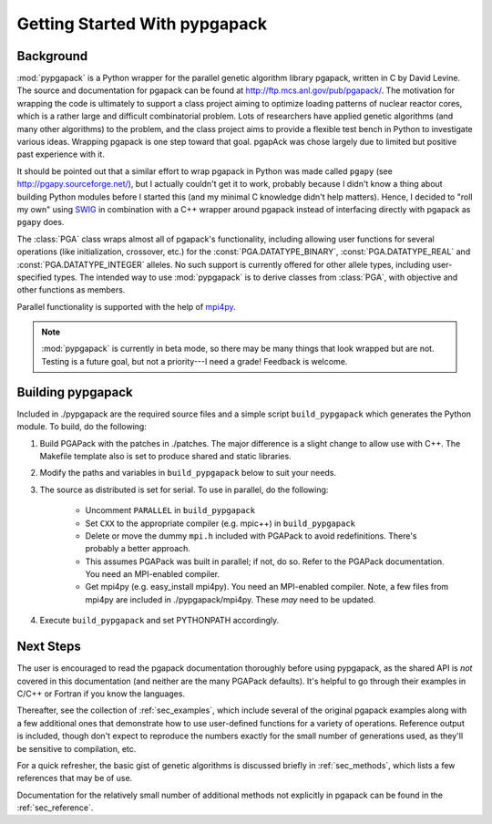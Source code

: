 .. _sec_getting_started:

Getting Started With pypgapack
==============================

Background
----------

:mod:`pypgapack` is a Python wrapper for the parallel genetic 
algorithm library pgapack, written in C by David Levine.  
The source and documentation for pgapack can be found at
`http://ftp.mcs.anl.gov/pub/pgapack/ <http://ftp.mcs.anl.gov/pub/pgapack/>`_.
The motivation for wrapping the code is ultimately to support
a class project aiming to optimize loading patterns of 
nuclear reactor cores, which is a rather large and difficult
combinatorial problem.  Lots of researchers have applied genetic algorithms
(and many other algorithms) to the problem, and the class project
aims to provide a flexible test bench in Python to investigate
various ideas.  Wrapping pgapack is one step toward that goal.
pgapAck was chose largely due to limited but positive past 
experience with it.

It should be pointed out that a similar effort to wrap pgapack
in Python was made called ``pgapy`` (see `http://pgapy.sourceforge.net/ 
<http://pgapy.sourceforge.net/>`_), but I actually couldn't get it
to work, probably because I didn't know a thing about building
Python modules before I started this (and my minimal C knowledge
didn't help matters).  Hence, I decided to "roll my own" using 
`SWIG <http://www.swig.org/>`_ in combination with a C++ wrapper
around pgapack instead of interfacing directly with pgapack 
as ``pgapy`` does.

The :class:`PGA` class wraps almost all of pgapack's functionality,
including allowing user functions for several operations (like
initialization, crossover, etc.) for the :const:`PGA.DATATYPE_BINARY`, 
:const:`PGA.DATATYPE_REAL` and :const:`PGA.DATATYPE_INTEGER` alleles.  
No such support is currently offered for other allele types, 
including user-specified types.  The intended way to use 
:mod:`pypgapack` is to derive classes from :class:`PGA`, with 
objective and other functions as members.

Parallel functionality is supported with the help of 
`mpi4py <http://mpi4py.scipy.org/>`_.

.. note::

   :mod:`pypgapack` is currently in beta mode, so there may be many
   things that look wrapped but are not.  Testing is a future goal,
   but not a priority---I need a grade!  Feedback is welcome.

Building pypgapack
------------------

Included in ./pypgapack are the required source files and a simple script 
``build_pypgapack`` which generates the Python module.  To build, do
the following:

#. Build PGAPack with the patches in ./patches.  The major difference is 
   a slight change to allow use with C++.  The Makefile template also is
   set to produce shared and static libraries.

#. Modify the paths and variables in ``build_pypgapack`` below to suit 
   your needs. 

#. The source as distributed is set for serial.  To use in parallel, do
   the following:
  
     * Uncomment ``PARALLEL`` in ``build_pypgapack``
     * Set ``CXX`` to the appropriate compiler (e.g. mpic++) 
       in ``build_pypgapack``
     * Delete or move the dummy ``mpi.h`` included with PGAPack to avoid
       redefinitions.  There's probably a better approach.
     * This assumes PGAPack was built in parallel; if not, do so.  Refer to
       the PGAPack documentation.  You need an MPI-enabled compiler.
     * Get mpi4py (e.g. easy_install mpi4py). You need an MPI-enabled compiler.
       Note, a few files from mpi4py are included in ./pypgapack/mpi4py.  These
       *may* need to be updated.

#. Execute ``build_pypgapack`` and set PYTHONPATH accordingly.


Next Steps
----------

The user is encouraged to read the pgapack documentation thoroughly
before using pypgapack, as the shared API is *not* covered in this
documentation (and neither are the many PGAPack defaults).  It's 
helpful to go through their examples in C/C++ or Fortran if you 
know the languages.

Thereafter, see the collection of :ref:`sec_examples`, which
include several of the original pgapack examples along with a few additional
ones that demonstrate how to use user-defined functions for a variety
of operations.  Reference output is included, though don't expect
to reproduce the numbers exactly for the small number of generations
used, as they'll be sensitive to compilation, etc.

For a quick refresher, the basic gist of genetic algorithms is 
discussed briefly
in :ref:`sec_methods`, which lists a few references that may
be of use.

Documentation for the relatively small number of additional methods
not explicitly in pgapack can be found in the :ref:`sec_reference`.








